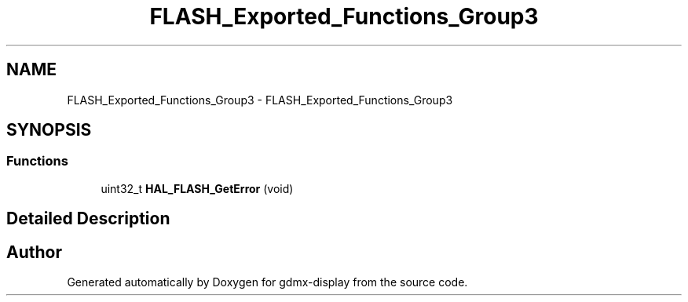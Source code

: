 .TH "FLASH_Exported_Functions_Group3" 3 "Mon May 24 2021" "gdmx-display" \" -*- nroff -*-
.ad l
.nh
.SH NAME
FLASH_Exported_Functions_Group3 \- FLASH_Exported_Functions_Group3
.SH SYNOPSIS
.br
.PP
.SS "Functions"

.in +1c
.ti -1c
.RI "uint32_t \fBHAL_FLASH_GetError\fP (void)"
.br
.in -1c
.SH "Detailed Description"
.PP 

.SH "Author"
.PP 
Generated automatically by Doxygen for gdmx-display from the source code\&.
